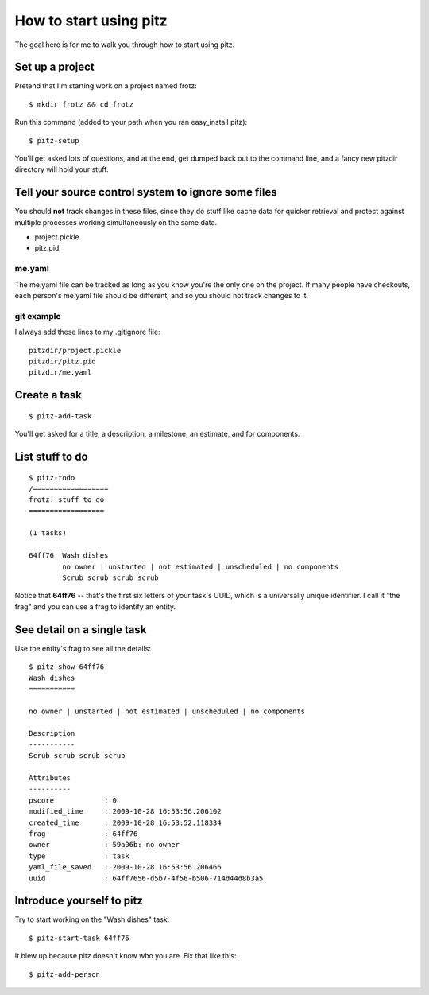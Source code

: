 +++++++++++++++++++++++
How to start using pitz
+++++++++++++++++++++++

The goal here is for me to walk you through how to start using pitz.

Set up a project
================

Pretend that I'm starting work on a project named frotz::

    $ mkdir frotz && cd frotz

Run this command (added to your path when you ran easy_install
pitz)::

    $ pitz-setup

You'll get asked lots of questions, and at the end, get dumped back out
to the command line, and a fancy new pitzdir directory will hold your
stuff.

Tell your source control system to ignore some files
====================================================

You should **not** track changes in these files, since they do stuff
like cache data for quicker retrieval and protect against multiple
processes working simultaneously on the same data.

*   project.pickle
*   pitz.pid

me.yaml
-------

The me.yaml file can be tracked as long as you know you're the only one on the
project.  If many people have checkouts, each person's me.yaml file
should be different, and so you should not track changes to it.

git example
-----------

I always add these lines to my .gitignore file::

    pitzdir/project.pickle
    pitzdir/pitz.pid
    pitzdir/me.yaml


Create a task
=============

::

    $ pitz-add-task

You'll get asked for a title, a description, a milestone, an estimate, and for
components.


List stuff to do
================

::

    $ pitz-todo
    /==================
    frotz: stuff to do
    ==================

    (1 tasks)

    64ff76  Wash dishes
            no owner | unstarted | not estimated | unscheduled | no components
            Scrub scrub scrub scrub


Notice that **64ff76** -- that's the first six letters of your task's UUID,
which is a universally unique identifier.  I call it "the frag" and you can use
a frag to identify an entity.


See detail on a single task
===========================

Use the entity's frag to see all the details::

    $ pitz-show 64ff76
    Wash dishes
    ===========

    no owner | unstarted | not estimated | unscheduled | no components

    Description
    -----------
    Scrub scrub scrub scrub

    Attributes
    ----------
    pscore            : 0
    modified_time     : 2009-10-28 16:53:56.206102
    created_time      : 2009-10-28 16:53:52.118334
    frag              : 64ff76
    owner             : 59a06b: no owner
    type              : task
    yaml_file_saved   : 2009-10-28 16:53:56.206466
    uuid              : 64ff7656-d5b7-4f56-b506-714d44d8b3a5


Introduce yourself to pitz
==========================

Try to start working on the "Wash dishes" task::

    $ pitz-start-task 64ff76

It blew up because pitz doesn't know who you are.  Fix that like this::

    $ pitz-add-person



